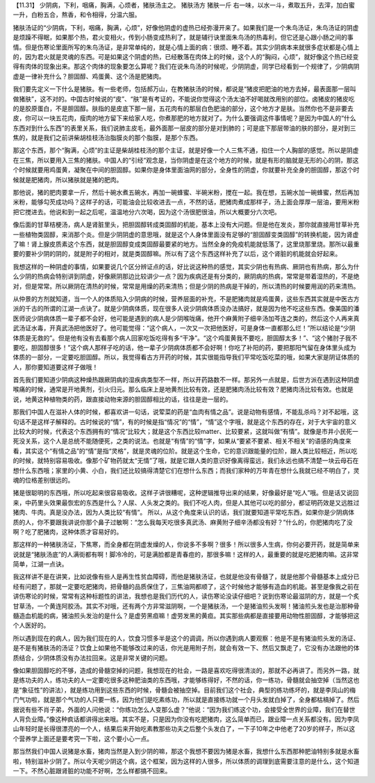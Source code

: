 【11.31】  少阴病，下利，咽痛，胸满，心烦者，猪肤汤主之。
猪肤汤方
猪肤一斤
右一味，以水一斗，煮取五升，去滓，加白蜜一升，白粉五合，熬香，和令相得，分温六服。
 
猪肤汤证的“少阴病，下利，咽痛，胸满，心烦”，好像他阴虚的虚热已经弥漫开来了。如果我们是一个朱鸟汤证，朱鸟汤证的阴虚是烦躁不得眠，如果那个热，君火变相火，传到小肠变成热利了，就是辅行诀里面朱鸟汤的热毒利，但它还是心跟小肠之间的事情。但是伤寒论里面所写的朱鸟汤证，是非常单纯的，就是心情上面的病：很烦、睡不着。其实少阴病本来就很多症状都是心情上的，因为君火就是灵魂的东西。可是如果这个阴虚的热，已经散落在肉体上的时候，这个人的“胸闷，心烦”，就好像这个热已经变得有肉体的现象出来。那这个肉体的现象要怎么算呢？我们在说朱鸟汤的时候呢，少阴阴虚，同学已经看到一个规律了，少阴病阴虚是一律补充什么？胆固醇、鸡蛋黄、这个汤是肥猪肉。
 
我们要先定义一下什么是猪肤。有一些老师，包括郝万山，在教猪肤汤的时候，都说是“猪皮把肥油的地方去掉，最表面那一层叫做猪肤”，这不对的。中国古时候说的“皮”、“肤”是有考证的，不能说你觉得这个汤太油不好喝就改用别的部位。卤猪皮的猪皮吃的是胶原蛋白，不是胆固醇。肤指的是皮底下那一层，五花肉有的那层白色肥油的部分，这个地方才是肤。当然你也不是非要去皮，你可以一块五花肉，瘦肉的地方留下来给家人吃，你煮那肥的地方就对了。为什么要强调这件事情呢？是因为中国人的“什么东西对到什么东西”的表里关系，我们说肺主皮毛，最外面那一层皮的部分是对到肺的；可是底下那层带油的肤的部分，是对到三焦的，就是我们之前讲柴胡桂枝汤治脂膜炎的那个脂膜，是那个东西。
 
那这个东西，那个“胸满，心烦”的主证是柴胡桂枝汤的那个主证，就是好像一个人三焦不通，掐住一个人胸部的感觉。所以是阴虚在三焦，所以要用入三焦的猪肤。中国人的“引经”观念是，当你阴虚是在这个地方的时候，就是有形的脑就是无形的心的阴，那这个时候就要用鸡蛋黄，凝聚在中间的胆固醇。如果你是身体里面油网的部分，全身性的阴虚，你就要补充全身的胆固醇，那这个时候就是肥猪肉，所以猪肤就是猪的肥肉。
 
那他说，猪的肥肉要拿一斤，然后十碗水煮五碗水，再加一碗蜂蜜、半碗米粉，搅在一起。我在想，五碗水加一碗蜂蜜，然后再加米粉，能够勾芡成功吗？这样子的话，可能油会比较收进去一点，不然的话，肥猪肉煮成那样子，汤上面会厚厚一层油，要用米粉把它搅进去。他说和到一起之后呢，温温地分六次喝，因为这个汤很肥很油，所以大概要分六次吧。
 
像后面的甘草桔梗汤，病人是肾脏里头，把胆固醇转成类固醇的机能，基本上没有大问题。但是他在发炎，那你就直接用甘草补充一些植物类固醇，来消那个炎。但是少阴阴虚的意思哦，就是这个人身体里面没有足够的“胆固醇变类固醇”的转换机能，因为肾虚了嘛！肾上腺皮质素这个东西，就是胆固醇变成类固醇最要紧的地方。当然全身的免疫机能就低落了，这里烧那里烧。那所以最重要的要补少阴的阴的，就是附子的相对，就是类固醇嘛。所以有了这个东西这样补充了以后，这个肾脏的机能就会好起来。
 
我想这样的一种阴虚的事情，如果要说几个区分辨证点的话，好比说这种热的感觉，其实少阴也有热病、厥阴也有热病，那么为什么少阴的热病会特别讲到阴虚，好像厥阴那边比较讲少一点？因为疾病还是有分类的，厥阴病的热病，常常是带着湿热的，不是绝对，但是常常。所以厥阴在清热的时候，常常是用燥的药来清热；但是少阴的热病是干掉的，所以清热的时候要用润的药来清热。
 
从仲景的方剂就知道，当一个人的体质陷入少阴病的时候，营养层面的补充，不是肥猪肉就是鸡蛋黄，这些东西其实就是中医古方派的千古的所谓的江湖一点诀了。就是少阴病体质，现在很多人说少阴病体质没办法搞好，就是因为他不吃这些东西。像美国的潘医师说少阴病体质一辈子都不会好，他可能是遇到的病人是少阴喉咙痛，他开个麻黄附子细辛汤加芩连之类的，然后这个人再来真武汤证水毒，开真武汤把他医好了。他可能觉得：“这个病人，一次又一次把他医好，可是身体一直都那么烂！”所以结论是“少阴体质是无救的”。但是他有没有去看那个病人回家吃饭吃得有多“干净”。“这个鸡蛋黄我不要吃，胆固醇太多！”、“这个猪肘子我不要吃，胆固醇很多！”这个病人那样子吃的话，他一辈子少阴病体质都不会好啊！你吃了补阳的药，要把那阳气留在身体里头成为体质的一部分，一定要吃胆固醇。所以，我觉得看古方开药的时候，其实很能指导我们平常吃饭吃菜的哦，如果大家是阴证体质的人，那你要知道要这样子做哦！
 
首先我们要知道少阴病这种燥热跟厥阴病的湿疾病类型不一样，所以开药路数不一样。那另外一点就是，后世方派在遇到这种阴虚喉痛的时候，通常是开地黄剂，引火归元。那么临床上是地黄剂比较有效，还是肥猪肉汤比较有效？肥猪肉汤比较有效。也就是说，地黄这种植物类的药，跟直接动物来源的胆固醇相比的话，往往是逊一层的。

那我们中国人在滋补人体的时候，都喜欢讲一句话，说荤菜的药是“血肉有情之品”。说是动物有感情，不能乱杀吗？对不起哦，这句话不是这样子解释的。古时候说的“情”，有的时候是指“情况”的“情”，“情”这个字哦，就是这个东西的存在，对于大宇宙的意义比较大的时候，代表这个东西拥有的“情况”比较大；就是这个东西比较matter、比较要紧，这就叫做“有情”。就像是市井小民死一死没关系，这个人是总统不能随便死，之类的说法。也就是“有情”的“情”字，如果从“要紧不要紧、相关不相关”的语感的角度来看，其实这个“有情之品”的“情”是指“灵格”，就是灵魂的位阶。就是这个生命，它的意识跟能量的位阶，跟人类比较相近，所以吃的时候，就特别容易吸收。像那个矿物药就太“无情”了哦，就是它跟人类的意识好像离得蛮远，我们永远也搞不清楚一块云母石在想什么东西哦；家里的小黄、小白，我们还比较搞得清楚它们在想什么东西；而我们家种的万年青在想什么我就已经不明白了，灵魂的位格差别很远的。
 
猪是很聪明的东西哦，所以吃起来很容易吸收。这样子讲很糟呢，这种逻辑推导出来的结果，好像最好是“吃人”哦。但是话又说回来，中药里头效果最恢宏的东西是什么？人尿、人头发之类的。我们不吃人肉，但是人其他可以吃的部分，都证明药效是又远胜过猪肉、牛肉。真是没办法，因为人类比较“有情”。 所以，从这个角度来认识的话，我们就要知道平常吃东西，如果你是少阴病体质的人，你不要跟我讲说你那个鼻子过敏啊：“怎么我每天吃很多真武汤、麻黄附子细辛汤都没有好？”什么的，你肥猪肉吃了没啊？吃了肥猪肉，这种体质才容易好的。
 
那这样的一种猪肤汤证，下焦寒，而全身都在阴虚发燥的人，你说多不多啊？很多！所以很多人生病，你何必要开药，就是简单来说就是“猪肤汤底”的人满街都有啊！脚冷冷的，可是满脸都是青春痘的，那很多嘛！这样的人，最重要的就是吃肥猪肉嘛。这非常简单，江湖一点诀。
 
我这样讲不是在讲笑，比如说像有些人是再生性贫血障碍，而他是猪肤汤证，也就是他没有骨髓了，就是他那个骨髓基本上成分已经有问题了，那就一定要吃肥猪肉，把骨髓的品质保住了，三焦油网都顺了，这个时候他才能够有造血的机能。甚至是像我之前在讲伤寒论的时候，常常有这种标题性的讲法，我想也是我们历代的人，读伤寒论没读仔细吧？说到伤寒论最滋阴的方，就是一个炙甘草汤，一个黄连阿胶汤。其实不对哦，还有两个方非常滋阴啊，一个是猪肤汤，一个是猪油煎头发啊！猪油煎头发也是治那种骨髓造血机能的病，猪油煎头发治的是什么？是虚劳黑疸嘛！虚劳发黑的黄疸。其实那些病都是直接要用动物性胆固醇，才能够把这个人医好的。
 
所以遇到现在的病人，因为我们现在的人，饮食习惯多半是这个的调调，所以你遇到病人要观察：他是不是有猪油煎头发的汤证、是不是有猪肤汤的汤证？饮食上如果他不能够改过来的话，你光是用附子剂，就会有效一下、然后又飘走了，它没有办法跟他的体质结合，少阴体质没有办法拉回来。这是非常关键的问题。

像如果胆固醇吃的不够，造成的骨髓空掉的问题，我想现在的社会，一路是喜欢吃得很清淡的，那就不必再讲了。而另外一路，就是练功夫的人，练功夫的人一定要吃很多这种肥油类的东西哦，才能够练得好，不然的话，你一练功，骨髓就会抽空掉（当然这也是“象征性”的讲法），就是练功用到这些东西的时候，骨髓会被抽空掉。目前我们这个社会，典型的练功练坏的，就是李凤山的梅门气功啦，就是那个气功的人只要一练，因为他们是吃素练功，所以就是直接练功就一个月头发就白掉了，全身都枯槁掉了。然后据说有些不肖子弟，外面的人问他说：“你练功怎么人变那么虚？”他说：“因为我们练这个功，会接受全世界的业障，我们在替世人背负业障。”像这种疯话都讲得出来哦。其实不是，只是因为你没有吃肥猪肉，这么简单而已，跟业障一点关系都没有。因为李凤山年轻时是长得很漂亮的一个人，结果后来开始吃素教那些功夫之后整个头发白了，一下子10年之中他老了20岁的样子，所以这个营养学上面还是要考究一下啦，这个要小心一点。
 
那当然我们中国人说猪是水畜，猪肉当然是入到少阴的嘛，那这个我想不要因为猪是水畜，我想什么东西那种肥油特别多就是水畜啦，特别滋补少阴了。所以今天呢少阴这个病，这个框架，因为这样的人很多，所以体质的调理到底需要注意的是什么，这个知道一下。不然心脏跟肾脏的功能不好啊，怎么样都搞不回来。
